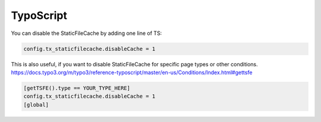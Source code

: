 TypoScript
^^^^^^^^^^

You can disable the StaticFileCache by adding one line of TS:

.. code-block:: typoscript

   config.tx_staticfilecache.disableCache = 1

This is also useful, if you want to disable StaticFileCache for specific page types or other conditions.
https://docs.typo3.org/m/typo3/reference-typoscript/master/en-us/Conditions/Index.html#gettsfe

.. code-block:: typoscript

   [getTSFE().type == YOUR_TYPE_HERE]
   config.tx_staticfilecache.disableCache = 1
   [global]
